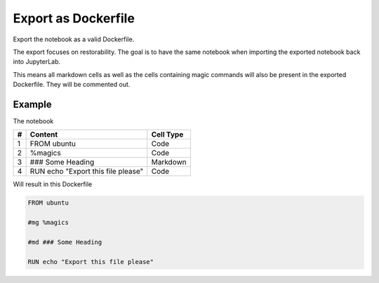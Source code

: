 Export as Dockerfile
====================

Export the notebook as a valid Dockerfile.

.. image:: /_gifs/export.gif
    :alt: Video of exporting

The export focuses on restorability. The goal is to have the same notebook when importing the exported notebook back into JupyterLab.

This means all markdown cells as well as the cells containing magic commands will also be present in the exported Dockerfile. They
will be commented out.

.. TODO: link import

Example
^^^^^^^
The notebook

+---+---------------------------------------+-----------+
| # | Content                               | Cell Type |
+===+=======================================+===========+
| 1 + FROM ubuntu                           | Code      |
+---+---------------------------------------+-----------+
| 2 + %magics                               | Code      |
+---+---------------------------------------+-----------+
| 3 + ### Some Heading                      | Markdown  |
+---+---------------------------------------+-----------+
| 4 + RUN echo "Export this file please"    | Code      |
+---+---------------------------------------+-----------+

Will result in this Dockerfile

.. code-block:: docker
   
    FROM ubuntu

    #mg %magics

    #md ### Some Heading

    RUN echo "Export this file please"
